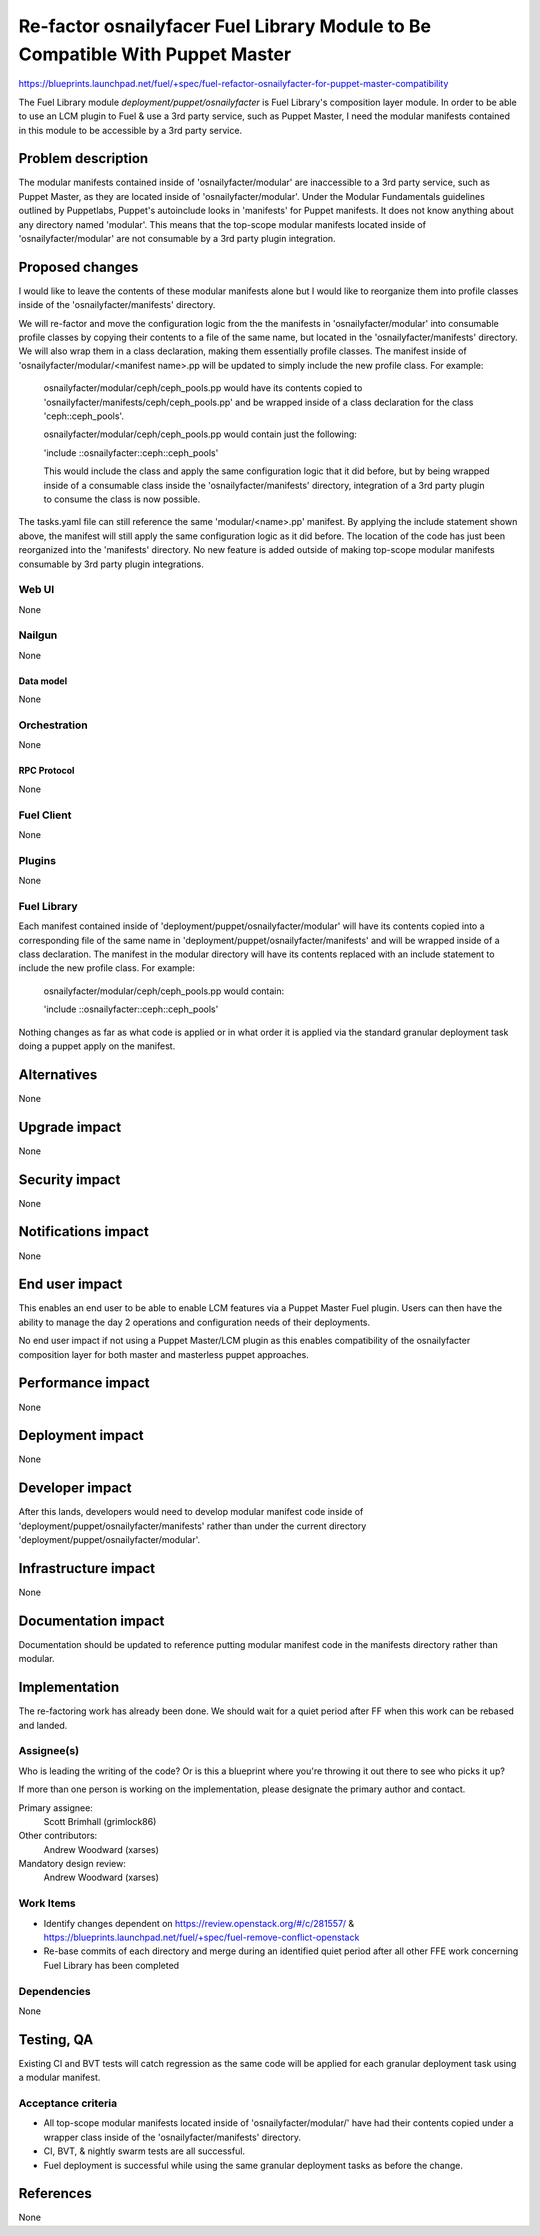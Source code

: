 ..
 This work is licensed under a Creative Commons Attribution 3.0 Unported
 License.

 http://creativecommons.org/licenses/by/3.0/legalcode

==============================================================================
Re-factor osnailyfacer Fuel Library Module to Be Compatible With Puppet Master
==============================================================================

https://blueprints.launchpad.net/fuel/+spec/fuel-refactor-osnailyfacter-for-puppet-master-compatibility

The Fuel Library module `deployment/puppet/osnailyfacter` is Fuel Library's
composition layer module.  In order to be able to use an LCM plugin to Fuel
& use a 3rd party service, such as Puppet Master, I need the modular manifests
contained in this module to be accessible by a 3rd party service.

--------------------
Problem description
--------------------

The modular manifests contained inside of 'osnailyfacter/modular' are
inaccessible to a 3rd party service, such as Puppet Master, as they are
located inside of 'osnailyfacter/modular'.  Under the Modular Fundamentals
guidelines outlined by Puppetlabs, Puppet's autoinclude looks in 'manifests'
for Puppet manifests.  It does not know anything about any directory named
'modular'.  This means that the top-scope modular manifests located inside
of 'osnailyfacter/modular' are not consumable by a 3rd party plugin
integration.

----------------
Proposed changes
----------------

I would like to leave the contents of these modular manifests
alone but I would like to reorganize them into profile classes inside of
the 'osnailyfacter/manifests' directory.

We will re-factor and move the configuration logic from the the manifests in
'osnailyfacter/modular' into consumable profile classes by copying their
contents to a file of the same name, but located in the
'osnailyfacter/manifests' directory.  We will also wrap them in a class
declaration, making them essentially profile classes.  The manifest inside of
'osnailyfacter/modular/<manifest name>.pp will be updated to simply include the
new profile class.  For example:

  osnailyfacter/modular/ceph/ceph_pools.pp would have its contents copied to
  'osnailyfacter/manifests/ceph/ceph_pools.pp' and be wrapped inside of a
  class declaration for the class 'ceph::ceph_pools'.

  osnailyfacter/modular/ceph/ceph_pools.pp would contain just the following:

  'include ::osnailyfacter::ceph::ceph_pools'

  This would include the class and apply the same configuration logic that it
  did before, but by being wrapped inside of a consumable class inside the
  'osnailyfacter/manifests' directory, integration of a 3rd party plugin to
  consume the class is now possible.

The tasks.yaml file can still reference the same 'modular/<name>.pp' manifest.
By applying the include statement shown above, the manifest will still apply
the same configuration logic as it did before.  The location of the code has
just been reorganized into the 'manifests' directory.  No new feature is added
outside of making top-scope modular manifests consumable by 3rd party plugin
integrations.

Web UI
======

None

Nailgun
=======

None

Data model
----------

None

Orchestration
=============

None


RPC Protocol
------------

None

Fuel Client
===========

None

Plugins
=======

None

Fuel Library
============

Each manifest contained inside of 'deployment/puppet/osnailyfacter/modular'
will have its contents copied into a corresponding file of the same name
in 'deployment/puppet/osnailyfacter/manifests' and will be wrapped inside of
a class declaration.  The manifest in the modular directory will have its
contents replaced with an include statement to include the new profile class.
For example:

  osnailyfacter/modular/ceph/ceph_pools.pp would contain:

  'include ::osnailyfacter::ceph::ceph_pools'

Nothing changes as far as what code is applied or in what order it is applied
via the standard granular deployment task doing a puppet apply on the manifest.

------------
Alternatives
------------

None


--------------
Upgrade impact
--------------

None

---------------
Security impact
---------------

None


--------------------
Notifications impact
--------------------

None

---------------
End user impact
---------------

This enables an end user to be able to enable LCM features via a Puppet Master
Fuel plugin.  Users can then have the ability to manage the day 2 operations
and configuration needs of their deployments.

No end user impact if not using a Puppet Master/LCM plugin as this enables
compatibility of the osnailyfacter composition layer for both master and
masterless puppet approaches.

------------------
Performance impact
------------------

None


-----------------
Deployment impact
-----------------

None


----------------
Developer impact
----------------

After this lands, developers would need to develop modular manifest code inside
of 'deployment/puppet/osnailyfacter/manifests' rather than under the current
directory 'deployment/puppet/osnailyfacter/modular'.

---------------------
Infrastructure impact
---------------------

None


--------------------
Documentation impact
--------------------

Documentation should be updated to reference putting modular manifest code in
the manifests directory rather than modular.

--------------
Implementation
--------------

The re-factoring work has already been done.  We should wait for a quiet period
after FF when this work can be rebased and landed.

Assignee(s)
===========

Who is leading the writing of the code? Or is this a blueprint where you're
throwing it out there to see who picks it up?

If more than one person is working on the implementation, please designate the
primary author and contact.

Primary assignee:
  Scott Brimhall (grimlock86)

Other contributors:
  Andrew Woodward (xarses)

Mandatory design review:
  Andrew Woodward (xarses)


Work Items
==========

* Identify changes dependent on https://review.openstack.org/#/c/281557/
  & https://blueprints.launchpad.net/fuel/+spec/fuel-remove-conflict-openstack

* Re-base commits of each directory and merge during an identified quiet period
  after all other FFE work concerning Fuel Library has been completed


Dependencies
============

None

------------
Testing, QA
------------

Existing CI and BVT tests will catch regression as the same code will be
applied for each granular deployment task using a modular manifest.

Acceptance criteria
===================

* All top-scope modular manifests located inside of 'osnailyfacter/modular/'
  have had their contents copied under a wrapper class inside of the
  'osnailyfacter/manifests' directory.

* CI, BVT, & nightly swarm tests are all successful.

* Fuel deployment is successful while using the same granular deployment
  tasks as before the change.

----------
References
----------

None
